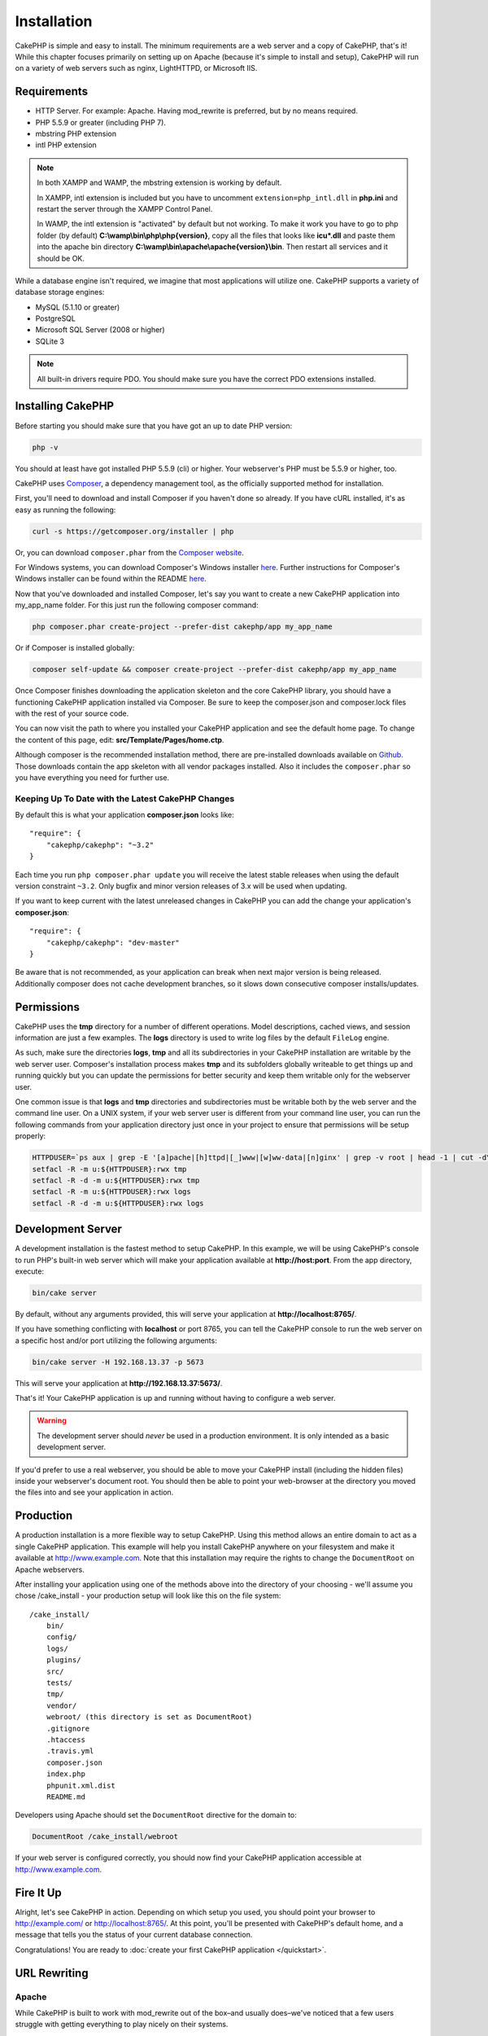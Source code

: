 Installation
############

CakePHP is simple and easy to install. The minimum requirements are a
web server and a copy of CakePHP, that's it! While this chapter focuses
primarily on setting up on Apache (because it's simple to install and setup),
CakePHP will run on a variety of web servers such as nginx, LightHTTPD, or
Microsoft IIS.

Requirements
============

- HTTP Server. For example: Apache. Having mod\_rewrite is preferred, but
  by no means required.
- PHP 5.5.9 or greater (including PHP 7).
- mbstring PHP extension
- intl PHP extension

.. note::

    In both XAMPP and WAMP, the mbstring extension is working by
    default.

    In XAMPP, intl extension is included but you have to uncomment
    ``extension=php_intl.dll`` in **php.ini** and restart the server through
    the XAMPP Control Panel.

    In WAMP, the intl extension is "activated" by default but not working.
    To make it work you have to go to php folder (by default)
    **C:\\wamp\\bin\\php\\php{version}**, copy all the files that looks like
    **icu*.dll** and paste them into the apache bin directory
    **C:\\wamp\\bin\\apache\\apache{version}\\bin**. Then restart all services
    and it should be OK.

While a database engine isn't required, we imagine that most applications will
utilize one. CakePHP supports a variety of database storage engines:

-  MySQL (5.1.10 or greater)
-  PostgreSQL
-  Microsoft SQL Server (2008 or higher)
-  SQLite 3

.. note::

    All built-in drivers require PDO. You should make sure you have the
    correct PDO extensions installed.

Installing CakePHP
===================

Before starting you should make sure that you have got an up to date PHP version:

.. code-block:: bash

    php -v
    
You should at least have got installed PHP 5.5.9 (cli) or higher.
Your webserver's PHP must be 5.5.9 or higher, too.

CakePHP uses `Composer <http://getcomposer.org>`_, a dependency management tool,
as the officially supported method for installation.

First, you'll need to download and install Composer if you haven't
done so already. If you have cURL installed, it's as easy as running the
following:

.. code-block:: bash

    curl -s https://getcomposer.org/installer | php

Or, you can download ``composer.phar`` from the
`Composer website <https://getcomposer.org/download/>`_.

For Windows systems, you can download Composer's Windows installer
`here <https://github.com/composer/windows-setup/releases/>`__.  Further
instructions for Composer's Windows installer can be found within the README
`here <https://github.com/composer/windows-setup>`__.

Now that you've downloaded and installed Composer, let's say you want to create
a new CakePHP application into my_app_name folder. For this just run the
following composer command:

.. code-block:: bash

    php composer.phar create-project --prefer-dist cakephp/app my_app_name

Or if Composer is installed globally:

.. code-block:: bash

    composer self-update && composer create-project --prefer-dist cakephp/app my_app_name

Once Composer finishes downloading the application skeleton and the core
CakePHP library, you should have a functioning CakePHP application
installed via Composer. Be sure to keep the composer.json and composer.lock
files with the rest of your source code.

You can now visit the path to where you installed your CakePHP application and
see the default home page. To change the content of this page, edit: **src/Template/Pages/home.ctp**.

Although composer is the recommended installation method, there are
pre-installed downloads available on
`Github <https://github.com/cakephp/cakephp/tags>`__.
Those downloads contain the app skeleton with all vendor packages installed.
Also it includes the ``composer.phar`` so you have everything you need for
further use.

Keeping Up To Date with the Latest CakePHP Changes
--------------------------------------------------

By default this is what your application **composer.json** looks like::

    "require": {
        "cakephp/cakephp": "~3.2"
    }

Each time you run
``php composer.phar update`` you will receive the latest stable releases when
using the default version constraint ``~3.2``. Only bugfix and minor version
releases of 3.x will be used when updating.

If you want to keep current with the latest unreleased changes in CakePHP you
can add the change your application's **composer.json**::

    "require": {
        "cakephp/cakephp": "dev-master"
    }

Be aware that is not recommended, as your application can break when next major
version is being released. Additionally composer does not cache development
branches, so it slows down consecutive composer installs/updates.

Permissions
===========

CakePHP uses the **tmp** directory for a number of different operations.
Model descriptions, cached views, and session information are just a few examples.
The **logs** directory is used to write log files by the default ``FileLog`` engine.

As such, make sure the directories **logs**, **tmp** and all its subdirectories
in your CakePHP installation are writable by the web server user. Composer's
installation process makes **tmp** and its subfolders globally writeable to get
things up and running quickly but you can update the permissions for better
security and keep them writable only for the webserver user.

One common issue is that **logs** and **tmp** directories and subdirectories must be
writable both by the web server and the command line user. On a UNIX system, if
your web server user is different from your command line user, you can run the
following commands from your application directory just once in your project to
ensure that permissions will be setup properly:

.. code-block:: bash

    HTTPDUSER=`ps aux | grep -E '[a]pache|[h]ttpd|[_]www|[w]ww-data|[n]ginx' | grep -v root | head -1 | cut -d\  -f1`
    setfacl -R -m u:${HTTPDUSER}:rwx tmp
    setfacl -R -d -m u:${HTTPDUSER}:rwx tmp
    setfacl -R -m u:${HTTPDUSER}:rwx logs
    setfacl -R -d -m u:${HTTPDUSER}:rwx logs

Development Server
==================

A development installation is the fastest method to setup CakePHP.  In this
example, we will be using CakePHP's console to run PHP's built-in web server
which will make your application available at **http://host:port**. From the app
directory, execute:

.. code-block:: bash

    bin/cake server

By default, without any arguments provided, this will serve your application at
**http://localhost:8765/**.

If you have something conflicting with **localhost** or port 8765, you can
tell the CakePHP console to run the web server on a specific host and/or port
utilizing the following arguments:

.. code-block:: bash

    bin/cake server -H 192.168.13.37 -p 5673

This will serve your application at **http://192.168.13.37:5673/**.

That's it! Your CakePHP application is up and running without having to
configure a web server.

.. warning::

    The development server should *never* be used in a production environment.
    It is only intended as a basic development server.

If you'd prefer to use a real webserver, you should be able to move your CakePHP
install (including the hidden files) inside your webserver's document root. You
should then be able to point your web-browser at the directory you moved the
files into and see your application in action.

Production
==========

A production installation is a more flexible way to setup CakePHP.  Using this
method allows an entire domain to act as a single CakePHP application. This
example will help you install CakePHP anywhere on your filesystem and make it
available at http://www.example.com. Note that this installation may require the
rights to change the ``DocumentRoot`` on Apache webservers.

After installing your application using one of the methods above into the
directory of your choosing - we'll assume you chose /cake_install - your
production setup will look like this on the file system::

    /cake_install/
        bin/
        config/
        logs/
        plugins/
        src/
        tests/
        tmp/
        vendor/
        webroot/ (this directory is set as DocumentRoot)
        .gitignore
        .htaccess
        .travis.yml
        composer.json
        index.php
        phpunit.xml.dist
        README.md

Developers using Apache should set the ``DocumentRoot`` directive
for the domain to:

.. code-block:: apacheconf

    DocumentRoot /cake_install/webroot

If your web server is configured correctly, you should now find
your CakePHP application accessible at http://www.example.com.


Fire It Up
==========

Alright, let's see CakePHP in action. Depending on which setup you
used, you should point your browser to http://example.com/ or
http://localhost:8765/. At this point, you'll be
presented with CakePHP's default home, and a message that tells you
the status of your current database connection.

Congratulations! You are ready to :doc:`create your first CakePHP
application </quickstart>`.

.. _url-rewriting:

URL Rewriting
=============

Apache
------

While CakePHP is built to work with mod\_rewrite out of the box–and
usually does–we've noticed that a few users struggle with getting
everything to play nicely on their systems.

Here are a few things you might try to get it running correctly.
First look at your httpd.conf. (Make sure you are editing the system
httpd.conf rather than a user- or site-specific httpd.conf.)

These files can vary between different distributions and Apache versions.  You
may also take a look at http://wiki.apache.org/httpd/DistrosDefaultLayout for
further information.

#. Make sure that an .htaccess override is allowed and that
   AllowOverride is set to All for the correct DocumentRoot. You
   should see something similar to:

   .. code-block:: apacheconf

       # Each directory to which Apache has access can be configured with respect
       # to which services and features are allowed and/or disabled in that
       # directory (and its subdirectories).
       #
       # First, we configure the "default" to be a very restrictive set of
       # features.
       <Directory />
           Options FollowSymLinks
           AllowOverride All
       #    Order deny,allow
       #    Deny from all
       </Directory>

#. Make sure you are loading mod\_rewrite correctly. You should
   see something like:

   .. code-block:: apacheconf

       LoadModule rewrite_module libexec/apache2/mod_rewrite.so

   In many systems these will be commented out by default, so you may
   just need to remove the leading # symbols.

   After you make changes, restart Apache to make sure the settings
   are active.

   Verify that your .htaccess files are actually in the right
   directories. Some operating systems treat files that start
   with '.' as hidden and therefore won't copy them.

#. Make sure your copy of CakePHP comes from the downloads section of
   the site or our Git repository, and has been unpacked correctly, by
   checking for .htaccess files.

   CakePHP app directory (will be copied to the top directory of your
   application by bake):

   .. code-block:: apacheconf

       <IfModule mod_rewrite.c>
          RewriteEngine on
          RewriteRule    ^$    webroot/    [L]
          RewriteRule    (.*) webroot/$1    [L]
       </IfModule>

   CakePHP webroot directory (will be copied to your application's web
   root by bake):

   .. code-block:: apacheconf

       <IfModule mod_rewrite.c>
           RewriteEngine On
           RewriteCond %{REQUEST_FILENAME} !-f
           RewriteRule ^ index.php [L]
       </IfModule>

   If your CakePHP site still has problems with mod\_rewrite, you might
   want to try modifying settings for Virtual Hosts. On Ubuntu,
   edit the file **/etc/apache2/sites-available/default** (location is
   distribution-dependent). In this file, ensure that
   ``AllowOverride None`` is changed to ``AllowOverride All``, so you have:

   .. code-block:: apacheconf

       <Directory />
           Options FollowSymLinks
           AllowOverride All
       </Directory>
       <Directory /var/www>
           Options Indexes FollowSymLinks MultiViews
           AllowOverride All
           Order Allow,Deny
           Allow from all
       </Directory>

   On Mac OSX, another solution is to use the tool
   `virtualhostx <http://clickontyler.com/virtualhostx/>`_
   to make a Virtual Host to point to your folder.

   For many hosting services (GoDaddy, 1and1), your web server is
   actually being served from a user directory that already uses
   mod\_rewrite. If you are installing CakePHP into a user directory
   (http://example.com/~username/cakephp/), or any other URL structure
   that already utilizes mod\_rewrite, you'll need to add RewriteBase
   statements to the .htaccess files CakePHP uses (.htaccess,
   webroot/.htaccess).

   This can be added to the same section with the RewriteEngine
   directive, so for example, your webroot .htaccess file would look
   like:

   .. code-block:: apacheconf

       <IfModule mod_rewrite.c>
           RewriteEngine On
           RewriteBase /path/to/app
           RewriteCond %{REQUEST_FILENAME} !-f
           RewriteRule ^ index.php [L]
       </IfModule>

   The details of those changes will depend on your setup, and can
   include additional things that are not related to CakePHP. Please refer
   to Apache's online documentation for more information.

#. (Optional) To improve production setup, you should prevent invalid assets
   from being parsed by CakePHP. Modify your webroot .htaccess to something
   like:

   .. code-block:: apacheconf

       <IfModule mod_rewrite.c>
           RewriteEngine On
           RewriteBase /path/to/app/
           RewriteCond %{REQUEST_FILENAME} !-f
           RewriteCond %{REQUEST_URI} !^/(webroot/)?(img|css|js)/(.*)$
           RewriteRule ^ index.php [L]
       </IfModule>

   The above will simply prevent incorrect assets from being sent to index.php
   and instead display your webserver's 404 page.

   Additionally you can create a matching HTML 404 page, or use the default
   built-in CakePHP 404 by adding an ``ErrorDocument`` directive:

   .. code-block:: apacheconf

       ErrorDocument 404 /404-not-found

nginx
-----

nginx does not make use of .htaccess files like Apache, so it is necessary to
create those rewritten URLs in the site-available configuration. This is usually
found in ``/etc/nginx/sites-available/your_virtual_host_conf_file``. Depending
upon your setup, you will have to modify this, but at the very least, you will
need PHP running as a FastCGI instance:

.. code-block:: nginx

    server {
        listen   80;
        server_name www.example.com;
        rewrite ^(.*) http://example.com$1 permanent;
    }

    server {
        listen   80;
        server_name example.com;

        # root directive should be global
        root   /var/www/example.com/public/webroot/;
        index  index.php;

        access_log /var/www/example.com/log/access.log;
        error_log /var/www/example.com/log/error.log;

        location / {
            try_files $uri $uri/ /index.php?$args;
        }

        location ~ \.php$ {
            try_files $uri =404;
            include /etc/nginx/fastcgi_params;
            fastcgi_pass    127.0.0.1:9000;
            fastcgi_index   index.php;
            fastcgi_param SCRIPT_FILENAME $document_root$fastcgi_script_name;
        }
    }

On some servers (Like Ubuntu 14.04) the above configuration won't work out of
the box, and the nginx docs recommend a different approach anyway
(http://nginx.org/en/docs/http/converting_rewrite_rules.html). You might try the
following (you'll notice this is also just one server {} block, rather than two,
although if you want example.com to resolve to your CakePHP application in
addition to www.example.com consult the nginx link above):

.. code-block:: nginx

    server {
        listen   80;
        server_name www.example.com;
        rewrite 301 http://www.example.com$request_uri permanent;

        # root directive should be global
        root   /var/www/example.com/public/webroot/;
        index  index.php;

        access_log /var/www/example.com/log/access.log;
        error_log /var/www/example.com/log/error.log;

        location / {
            try_files $uri /index.php?$args;
        }

        location ~ \.php$ {
            try_files $uri =404;
            include /etc/nginx/fastcgi_params;
            fastcgi_pass    127.0.0.1:9000;
            fastcgi_index   index.php;
            fastcgi_param SCRIPT_FILENAME $document_root$fastcgi_script_name;
        }
    }


IIS7 (Windows hosts)
--------------------

IIS7 does not natively support .htaccess files. While there are
add-ons that can add this support, you can also import htaccess
rules into IIS to use CakePHP's native rewrites. To do this, follow
these steps:


#. Use `Microsoft's Web Platform Installer <http://www.microsoft.com/web/downloads/platform.aspx>`_
   to install the URL `Rewrite Module 2.0 <http://www.iis.net/downloads/microsoft/url-rewrite>`_
   or download it directly (`32-bit <http://www.microsoft.com/en-us/download/details.aspx?id=5747>`_ /
   `64-bit <http://www.microsoft.com/en-us/download/details.aspx?id=7435>`_).
#. Create a new file called web.config in your CakePHP root folder.
#. Using Notepad or any XML-safe editor, copy the following
   code into your new web.config file:

.. code-block:: xml

    <?xml version="1.0" encoding="UTF-8"?>
    <configuration>
        <system.webServer>
            <rewrite>
                <rules>
                    <rule name="Exclude direct access to webroot/*"
                      stopProcessing="true">
                        <match url="^webroot/(.*)$" ignoreCase="false" />
                        <action type="None" />
                    </rule>
                    <rule name="Rewrite routed access to assets(img, css, files, js, favicon)"
                      stopProcessing="true">
                        <match url="^(img|css|files|js|favicon.ico)(.*)$" />
                        <action type="Rewrite" url="webroot/{R:1}{R:2}"
                          appendQueryString="false" />
                    </rule>
                    <rule name="Rewrite requested file/folder to index.php"
                      stopProcessing="true">
                        <match url="^(.*)$" ignoreCase="false" />
                        <action type="Rewrite" url="index.php"
                          appendQueryString="true" />
                    </rule>
                </rules>
            </rewrite>
        </system.webServer>
    </configuration>

Once the web.config file is created with the correct IIS-friendly
rewrite rules, CakePHP's links, CSS, JavaScipt, and rerouting should work
correctly.

I Can't Use URL Rewriting
-------------------------

If you don't want or can't get mod\_rewrite (or some other
compatible module) up and running on your server, you'll need to
use CakePHP's built in pretty URLs. In **config/app.php**,
uncomment the line that looks like::

    'App' => [
        // ...
        // 'baseUrl' => env('SCRIPT_NAME'),
    ]

Also remove these .htaccess files::

    /.htaccess
    webroot/.htaccess

This will make your URLs look like
www.example.com/index.php/controllername/actionname/param rather
than www.example.com/controllername/actionname/param.

.. _GitHub: http://github.com/cakephp/cakephp
.. _Composer: http://getcomposer.org

.. meta::
    :title lang=en: Installation
    :keywords lang=en: apache mod rewrite,microsoft sql server,tar bz2,tmp directory,database storage,archive copy,tar gz,source application,current releases,web servers,microsoft iis,copyright notices,database engine,bug fixes,lighthttpd,repository,enhancements,source code,cakephp,incorporate
